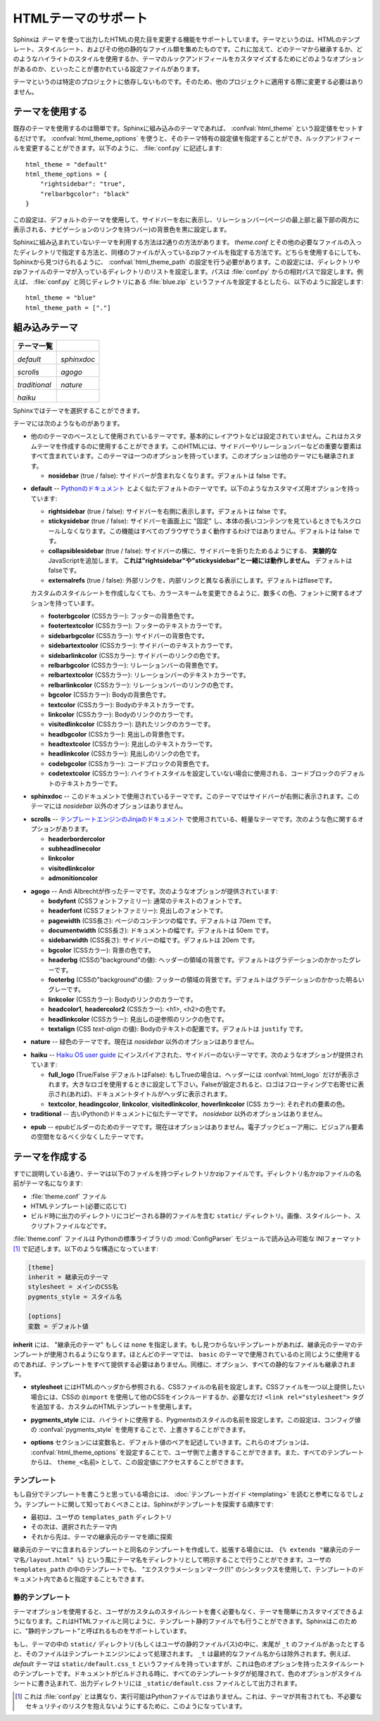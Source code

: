 .. highlightlang:: python

.. HTML theming support
   ====================

HTMLテーマのサポート
====================

.. versionadded:: 0.6

.. Sphinx supports changing the appearance of its HTML output via *themes*.  A
   theme is a collection of HTML templates, stylesheet(s) and other static files.
   Additionally, it has a configuration file which specifies from which theme to
   inherit, which highlighting style to use, and what options exist for customizing
   the theme's look and feel.

Sphinxは *テーマ* を使って出力したHTMLの見た目を変更する機能をサポートしています。テーマというのは、HTMLのテンプレート、スタイルシート、およびその他の静的なファイル類を集めたものです。これに加えて、どのテーマから継承するか、どのようなハイライトのスタイルを使用するか、テーマのルックアンドフィールをカスタマイズするためにどのようなオプションがあるのか、といったことが書かれている設定ファイルがあります。

.. Themes are meant to be project-unaware, so they can be used for different
   projects without change.

テーマというのは特定のプロジェクトに依存しないものです。そのため、他のプロジェクトに適用する際に変更する必要はありません。

.. Using a theme
.. -------------

テーマを使用する
----------------

.. Using an existing theme is easy.  If the theme is builtin to Sphinx, you only
   need to set the :confval:`html_theme` config value.  With the
   :confval:`html_theme_options` config value you can set theme-specific options
   that change the look and feel.  For example, you could have the following in
   your :file:`conf.py`

既存のテーマを使用するのは簡単です。Sphinxに組み込みのテーマであれば、 :confval:`html_theme` という設定値をセットするだけです。 :confval:`html_theme_options` を使うと、そのテーマ特有の設定値を指定することができ、ルックアンドフィールを変更することができます。以下のように、 :file:`conf.py` に記述します::

    html_theme = "default"
    html_theme_options = {
        "rightsidebar": "true",
        "relbarbgcolor": "black"
    }

.. That would give you the default theme, but with a sidebar on the right side and
   a black background for the relation bar (the bar with the navigation links at
   the page's top and bottom).

この設定は、デフォルトのテーマを使用して、サイドバーを右に表示し、リレーションバー(ページの最上部と最下部の両方に表示される、ナビゲーションのリンクを持つバー)の背景色を黒に設定します。

.. If the theme does not come with Sphinx, it can be in two forms: either a
   directory (containing :file:`theme.conf` and other needed files), or a zip file
   with the same contents.  Either of them must be put where Sphinx can find it;
   for this there is the config value :confval:`html_theme_path`.  It gives a list
   of directories, relative to the directory containing :file:`conf.py`, that can
   contain theme directories or zip files.  For example, if you have a theme in the
   file :file:`blue.zip`, you can put it right in the directory containing
   :file:`conf.py` and use this configuration

Sphinxに組み込まれていないテーマを利用する方法は2通りの方法があります。 `theme.conf` とその他の必要なファイルの入ったディレクトリで指定する方法と、同様のファイルが入っているzipファイルを指定する方法です。どちらを使用するにしても、Sphinxから見つけられるように、 :confval:`html_theme_path` の設定を行う必要があります。この設定には、ディレクトリやzipファイルのテーマが入っているディレクトリのリストを設定します。パスは :file:`conf.py` からの相対パスで設定します。例えば、 :file:`conf.py` と同じディレクトリにある :file:`blue.zip` というファイルを設定するとしたら、以下のように設定します::

    html_theme = "blue"
    html_theme_path = ["."]


.. _builtin-themes:

組み込みテーマ
--------------

.. Builtin themes
   --------------

.. cssclass:: right

.. +--------------------+--------------------+
   | **Theme overview** |                    |
   +--------------------+--------------------+
   | |default|          | |sphinxdoc|        |
   |                    |                    |
   | *default*          | *sphinxdoc*        |
   +--------------------+--------------------+
   | |scrolls|          | |agogo|            |
   |                    |                    |
   | *scrolls*          | *agogo*            |
   +--------------------+--------------------+
   | |traditional|      | |nature|           |
   |                    |                    |
   | *traditional*      | *nature*           |
   +--------------------+--------------------+
   | |haiku|            |                    |
   |                    |                    |
   | *haiku*            |                    |
   +--------------------+--------------------+

+--------------------+--------------------+
| **テーマ一覧**     |                    |
+--------------------+--------------------+
| |default|          | |sphinxdoc|        |
|                    |                    |
| *default*          | *sphinxdoc*        |
+--------------------+--------------------+
| |scrolls|          | |agogo|            |
|                    |                    |
| *scrolls*          | *agogo*            |
+--------------------+--------------------+
| |traditional|      | |nature|           |
|                    |                    |
| *traditional*      | *nature*           |
+--------------------+--------------------+
| |haiku|            |                    |
|                    |                    |
| *haiku*            |                    |
+--------------------+--------------------+

.. |default|     image:: themes/default.png
.. |sphinxdoc|   image:: themes/sphinxdoc.png
.. |scrolls|     image:: themes/scrolls.png
.. |agogo|       image:: themes/agogo.png
.. |traditional| image:: themes/traditional.png
.. |nature|      image:: themes/nature.png
.. |haiku|       image:: themes/haiku.png

.. Sphinx comes with a selection of themes to choose from.

Sphinxではテーマを選択することができます。

.. These themes are:

テーマには次のようなものがあります。

.. * **basic** -- This is a basically unstyled layout used as the base for the
     other themes, and usable as the base for custom themes as
     well.  The HTML contains all important elements like sidebar and relation bar.
     There is one option (which is inherited by other themes):

     - **nosidebar** (true or false): Don't include the sidebar.  Defaults to
       false.

* 他ののテーマのベースとして使用されているテーマです。基本的にレイアウトなどは設定されていません。これはカスタムテーマを作成するのに使用することができます。このHTMLには、サイドバーやリレーションバーなどの重要な要素はすべて含まれています。このテーマは一つのオプションを持っています。このオプションは他のテーマにも継承されます。

  - **nosidebar** (true / false): サイドバーが含まれなくなります。デフォルトは false です。

.. * **default** -- This is the default theme, which looks like `the Python
     documentation <http://docs.python.org/>`_.  It can be customized via these
     options:

     - **rightsidebar** (true or false): Put the sidebar on the right side.
       Defaults to false.

     - **stickysidebar** (true or false): Make the sidebar "fixed" so that it
       doesn't scroll out of view for long body content.  This may not work well
       with all browsers.  Defaults to false.

     - **collapsiblesidebar** (true or false): Add an *experimental* JavaScript
       snippet that makes the sidebar collapsible via a button on its side.
       *Doesn't work together with "rightsidebar" or "stickysidebar".* Defaults to
       false.

     - **externalrefs** (true or false): Display external links differently from
       internal links.  Defaults to false.

     There are also various color and font options that can change the color scheme
     without having to write a custom stylesheet:

     - **footerbgcolor** (CSS color): Background color for the footer line.
     - **footertextcolor** (CSS color): Text color for the footer line.
     - **sidebarbgcolor** (CSS color): Background color for the sidebar.
     - **sidebartextcolor** (CSS color): Text color for the sidebar.
     - **sidebarlinkcolor** (CSS color): Link color for the sidebar.
     - **relbarbgcolor** (CSS color): Background color for the relation bar.
     - **relbartextcolor** (CSS color): Text color for the relation bar.
     - **relbarlinkcolor** (CSS color): Link color for the relation bar.
     - **bgcolor** (CSS color): Body background color.
     - **textcolor** (CSS color): Body text color.
     - **linkcolor** (CSS color): Body link color.
     - **visitedlinkcolor** (CSS color): Body color for visited links.
     - **headbgcolor** (CSS color): Background color for headings.
     - **headtextcolor** (CSS color): Text color for headings.
     - **headlinkcolor** (CSS color): Link color for headings.
     - **codebgcolor** (CSS color): Background color for code blocks.
     - **codetextcolor** (CSS color): Default text color for code blocks, if not
       set differently by the highlighting style.
     - **bodyfont** (CSS font-family): Font for normal text.
     - **headfont** (CSS font-family): Font for headings.

* **default** -- `Pythonのドキュメント <http://docs.python.org/>`_ とよく似たデフォルトのテーマです。以下のようなカスタマイズ用オプションを持っています:

  - **rightsidebar** (true / false): サイドバーを右側に表示します。デフォルトは false です。

  - **stickysidebar** (true / false): サイドバーを画面上に "固定" し、本体の長いコンテンツを見ているときでもスクロールしなくなります。この機能はすべてのブラウザでうまく動作するわけではありません。デフォルトは false です。

  - **collapsiblesidebar** (true / false): サイドバーの横に、サイドバーを折りたためるようにする、 **実験的な** JavaScriptを追加します。 **これは"rightsidebar"や"stickysidebar"と一緒には動作しません。** デフォルトはfalseです。

  - **externalrefs** (true / false): 外部リンクを、内部リンクと異なる表示にします。デフォルトはflaseです。

  カスタムのスタイルシートを作成しなくても、カラースキームを変更できるように、数多くの色、フォントに関するオプションを持っています。

  - **footerbgcolor** (CSSカラー): フッターの背景色です。
  - **footertextcolor** (CSSカラー): フッターのテキストカラーです。
  - **sidebarbgcolor** (CSSカラー): サイドバーの背景色です。
  - **sidebartextcolor** (CSSカラー): サイドバーのテキストカラーです。
  - **sidebarlinkcolor** (CSSカラー): サイドバーのリンクの色です。
  - **relbarbgcolor** (CSSカラー): リレーションバーの背景色です。
  - **relbartextcolor** (CSSカラー): リレーションバーのテキストカラーです。
  - **relbarlinkcolor** (CSSカラー): リレーションバーのリンクの色です。
  - **bgcolor** (CSSカラー): Bodyの背景色です。
  - **textcolor** (CSSカラー): Bodyのテキストカラーです。
  - **linkcolor** (CSSカラー): Bodyのリンクのカラーです。
  - **visitedlinkcolor** (CSSカラー): 訪れたリンクのカラーです。
  - **headbgcolor** (CSSカラー): 見出しの背景色です。
  - **headtextcolor** (CSSカラー): 見出しのテキストカラーです。
  - **headlinkcolor** (CSSカラー): 見出しのリンクの色です。
  - **codebgcolor** (CSSカラー): コードブロックの背景色です。
  - **codetextcolor** (CSSカラー): ハイライトスタイルを設定していない場合に使用される、コードブロックのデフォルトのテキストカラーです。

.. * **sphinxdoc** -- The theme used for this documentation.  It features a sidebar
     on the right side.  There are currently no options beyond *nosidebar*.

* **sphinxdoc** -- このドキュメントで使用されているテーマです。このテーマではサイドバーが右側に表示されます。このテーマには *nosidebar* 以外のオプションはありません。

.. * **traditional** -- A theme resembling the old Python documentation.  There are
     currently no options beyond *nosidebar*.

.. * **scrolls** -- A more lightweight theme, based on `the Jinja documentation
     <http://jinja.pocoo.org/2/documentation/>`_.  The following color options are
     available:

* **scrolls** -- `テンプレートエンジンのJinjaのドキュメント <http://jinja.pocoo.org/2/documentation/>`_ で使用されている、軽量なテーマです。次のような色に関するオプションがあります。

  - **headerbordercolor**
  - **subheadlinecolor**
  - **linkcolor**
  - **visitedlinkcolor**
  - **admonitioncolor**

.. * **agogo** -- A theme created by Andi Albrecht.  The following options are
     supported:

     - **bodyfont** (CSS font family): Font for normal text.
     - **headerfont** (CSS font family): Font for headings.
     - **pagewidth** (CSS length): Width of the page content, default 70em.
     - **documentwidth** (CSS length): Width of the document (without sidebar),
       default 50em.
     - **sidebarwidth** (CSS length): Width of the sidebar, default 20em.
     - **bgcolor** (CSS color): Background color.
     - **headerbg** (CSS value for "background"): background for the header area,
         default a grayish gradient.
     - **footerbg** (CSS value for "background"): background for the footer area,
       default a light gray gradient.
     - **linkcolor** (CSS color): Body link color.
     - **headercolor1**, **headercolor2** (CSS color): colors for <h1> and <h2>
       headings.
     - **headerlinkcolor** (CSS color): Color for the backreference link in
       headings.
     - **textalign** (CSS *text-align* value): Text alignment for the body, default
       is ``justify``.

* **agogo** -- Andi Albrechtが作ったテーマです。次のようなオプションが提供されています:

  - **bodyfont** (CSSフォントファミリー): 通常のテキストのフォントです。
  - **headerfont** (CSSフォントファミリー): 見出しのフォントです。
  - **pagewidth** (CSS長さ): ページのコンテンツの幅です。デフォルトは 70em です。
  - **documentwidth** (CSS長さ): ドキュメントの幅です。デフォルトは 50em です。
  - **sidebarwidth** (CSS長さ): サイドバーの幅です。デフォルトは 20em です。
  - **bgcolor** (CSSカラー): 背景の色です。
  - **headerbg** (CSSの"background"の値): ヘッダーの領域の背景です。デフォルトはグラデーションのかかったグレーです。
  - **footerbg** (CSSの"background"の値): フッターの領域の背景です。デフォルトはグラデーションのかかった明るいグレーです。
  - **linkcolor** (CSSカラー): Bodyのリンクのカラーです。
  - **headcolor1**, **headercolor2** (CSSカラー): <h1>, <h2>の色です。
  - **headlinkcolor** (CSSカラー): 見出しの逆参照のリンクの色です。
  - **textalign** (CSS *text-align* の値): Bodyのテキストの配置です。デフォルトは ``justify`` です。

.. * **nature** -- A greenish theme.  There are currently no options beyond
     *nosidebar*.

* **nature** -- 緑色のテーマです。現在は *nosidebar* 以外のオプションはありません。

.. * **haiku** -- A theme without sidebar inspired by the `Haiku OS user guide
     <http://www.haiku-os.org/docs/userguide/en/contents.html>`_.  The following
     options are supported:

     - **full_logo** (true or false, default false): If this is true, the header
       will only show the :confval:`html_logo`.  Use this for large logos.  If this
       is false, the logo (if present) will be shown floating right, and the
       documentation title will be put in the header.
     - **textcolor**, **headingcolor**, **linkcolor**, **visitedlinkcolor**,
       **hoverlinkcolor** (CSS colors): Colors for various body elements.

* **haiku** -- `Haiku OS user guide <http://www.haiku-os.org/docs/userguide/en/contents.html>`_ にインスパイアされた、サイドバーのないテーマです。次のようなオプションが提供されています:

  - **full_logo** (True/False デフォルトはFalse): もしTrueの場合は、ヘッダーには :confval:`html_logo` だけが表示されます。大きなロゴを使用するときに設定して下さい。Falseが設定されると、ロゴはフローティングで右寄せに表示され(あれば)、ドキュメントタイトルがヘッダに表示されます。
  - **textcolor**, **headingcolor**, **linkcolor**, **visitedlinkcolor**,
    **hoverlinkcolor** (CSS カラー): それぞれの要素の色。

* **traditional** -- 古いPythonのドキュメントに似たテーマです。 *nosidebar* 以外のオプションはありません。

.. * **epub** -- A theme for the epub builder.  There are currently no options.
     This theme tries to save visual space which is a sparse resource on ebook
     readers.

* **epub** -- epubビルダーのためのテーマです。現在はオプションはありません。電子ブックビューア用に、ビジュアル要素の空間をなるべく少なくしたテーマです。


.. Creating themes
   ---------------

テーマを作成する
----------------

.. As said, themes are either a directory or a zipfile (whose name is the theme
   name), containing the following:

すでに説明している通り、テーマは以下のファイルを持つディレクトリかzipファイルです。ディレクトリ名かzipファイルの名前がテーマ名になります:

.. * A :file:`theme.conf` file, see below.
   * HTML templates, if needed.
   * A ``static/`` directory containing any static files that will be copied to the
     output statid directory on build.  These can be images, styles, script files.

* :file:`theme.conf` ファイル
* HTMLテンプレート(必要に応じて)
* ビルド時に出力のディレクトリにコピーされる静的ファイルを含む ``static/`` ディレクトリ。画像、スタイルシート、スクリプトファイルなどです。

.. The :file:`theme.conf` file is in INI format [1]_ (readable by the standard
   Python :mod:`ConfigParser` module) and has the following structure:

:file:`theme.conf` ファイルは Pythonの標準ライブラリの :mod:`ConfigParser` モジュールで読み込み可能な INIフォーマット [1]_ で記述します。以下のような構造になっています:

.. sourcecode:: ini

    [theme]
    inherit = 継承元のテーマ
    stylesheet = メインのCSS名
    pygments_style = スタイル名

    [options]
    変数 = デフォルト値

.. 
   [theme]
   inherit = base theme
   stylesheet = main CSS name
   pygments_style = stylename

   [options]
   variable = default value

.. * The **inherit** setting gives the name of a "base theme", or ``none``.  The
     base theme will be used to locate missing templates (most themes will not have
     to supply most templates if they use ``basic`` as the base theme), its options
     will be inherited, and all of its static files will be used as well.

**inherit** には、 "継承元のテーマ" もしくは ``none`` を指定します。もし見つからないテンプレートがあれば、継承元のテーマのテンプレートが使用されるようになります。ほとんどのテーマでは、 ``basic`` のテーマで使用されているのと同じように使用するのであれば、テンプレートをすべて提供する必要はありません。同様に、オプション、すべての静的なファイルも継承されます。

.. * The **stylesheet** setting gives the name of a CSS file which will be
     referenced in the HTML header.  If you need more than one CSS file, either
     include one from the other via CSS' ``@import``, or use a custom HTML template
     that adds ``<link rel="stylesheet">`` tags as necessary.  Setting the
     :confval:`html_style` config value will override this setting.

* **stylesheet** にはHTMLのヘッダから参照される、CSSファイルの名前を設定します。CSSファイルを一つ以上提供したい場合には、CSSの ``@import`` を使用して他のCSSをインクルードするか、必要なだけ ``<link rel="stylesheet">`` タグを追加する、カスタムのHTMLテンプレートを使用します。

.. * The **pygments_style** setting gives the name of a Pygments style to use for
     highlighting.  This can be overridden by the user in the
     :confval:`pygments_style` config value.

* **pygments_style** には、ハイライトに使用する、Pygmentsのスタイルの名前を設定します。この設定は、コンフィグ値の :confval:`pygments_style` を使用することで、上書きすることができます。

.. * The **options** section contains pairs of variable names and default values.
     These options can be overridden by the user in :confval:`html_theme_options`
     and are accessible from all templates as ``theme_<name>``.

* **options** セクションには変数名と、デフォルト値のペアを記述していきます。これらのオプションは、 :confval:`html_theme_options` を設定することで、ユーザ側で上書きすることができます。また、すべてのテンプレートからは、 ``theme_<名前>`` として、この設定値にアクセスすることができます。

.. Templating
   ~~~~~~~~~~

テンプレート
~~~~~~~~~~~~

.. The :doc:`guide to templating <templating>` is helpful if you want to write your
   own templates.  What is important to keep in mind is the order in which Sphinx
   searches for templates:

もし自分でテンプレートを書こうと思っている場合には、 :doc:`テンプレートガイド <templating>` を読むと参考になるでしょう。テンプレートに関して知っておくべきことは、Sphinxがテンプレートを探索する順序です:

.. * First, in the user's ``templates_path`` directories.
   * Then, in the selected theme.
   * Then, in its base theme, its base's base theme, etc.

* 最初は、ユーザの ``templates_path`` ディレクトリ
* その次は、選択されたテーマ内
* それから先は、テーマの継承元のテーマを順に探索

.. When extending a template in the base theme with the same name, use the theme
   name as an explicit directory: ``{% extends "basic/layout.html" %}``.  From a
   user ``templates_path`` template, you can still use the "exclamation mark"
   syntax as described in the templating document.

継承元のテーマに含まれるテンプレートと同名のテンプレートを作成して、拡張する場合には、 ``{% extends "継承元のテーマ名/layout.html" %}`` という風にテーマ名をディレクトリとして明示することで行うことができます。ユーザの ``templates_path`` の中のテンプレートでも、 "エクスクラメーションマーク(!)" のシンタックスを使用して、テンプレートのドキュメント内であると指定することもできます。


.. Static templates
   ~~~~~~~~~~~~~~~~

静的テンプレート
~~~~~~~~~~~~~~~~

.. Since theme options are meant for the user to configure a theme more easily,
   without having to write a custom stylesheet, it is necessary to be able to
   template static files as well as HTML files.  Therefore, Sphinx supports
   so-called "static templates", like this:

テーマオプションを使用すると、ユーザがカスタムのスタイルシートを書く必要もなく、テーマを簡単にカスタマイズできるようになります。これはHTMLファイルと同じように、テンプレート静的ファイルでも行うことができます。Sphinxはこのために、"静的テンプレート"と呼ばれるものをサポートしています。

.. If the name of a file in the ``static/`` directory of a theme (or in the user's
   static path, for that matter) ends with ``_t``, it will be processed by the
   template engine.  The ``_t`` will be left from the final file name.  For
   example, the *default* theme has a file ``static/default.css_t`` which uses
   templating to put the color options into the stylesheet.  When a documentation
   is built with the default theme, the output directory will contain a
   ``_static/default.css`` file where all template tags have been processed.

もし、テーマの中の ``static/`` ディレクトリ(もしくはユーザの静的ファイルパス)の中に、末尾が ``_t`` のファイルがあったとすると、そのファイルはテンプレートエンジンによって処理されます。 ``_t`` は最終的なファイル名からは除外されます。例えば、 *default* テーマは ``static/default.css_t`` というファイルを持っていますが、これは色のオプションを持ったスタイルシートのテンプレートです。ドキュメントがビルドされる時に、すべてのテンプレートタグが処理されて、色のオプションがスタイルシートに書き込まれて、出力ディレクトリには ``_static/default.css`` ファイルとして出力されます。

.. .. [1] It is not an executable Python file, as opposed to :file:`conf.py`,
          because that would pose an unnecessary security risk if themes are
          shared.

.. [1] これは :file:`conf.py` とは異なり、実行可能はPythonファイルではありません。これは、テーマが共有されても、不必要なセキュリティのリスクを抱えないようにするために、このようになっています。

.. .. gscommentform::

